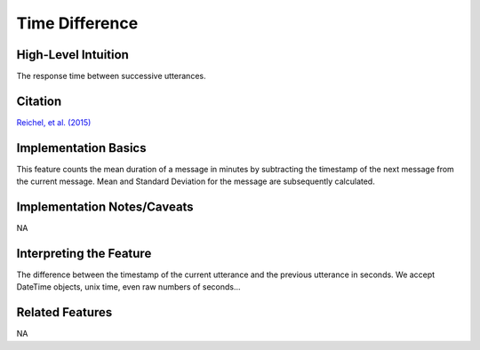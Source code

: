 .. _time_difference:

Time Difference
============

High-Level Intuition
*********************
The response time between successive utterances.

Citation
*********
`Reichel, et al. (2015) <https://cpb-us-e1.wpmucdn.com/sites.northwestern.edu/dist/f/1603/files/2017/01/Reichel_etal_Interspeech_2015-2i4gnzk.pdf>`_

Implementation Basics 
**********************
This feature counts the mean duration of a message in minutes by subtracting the timestamp of the next message from the current message. 
Mean and Standard Deviation for the message are subsequently calculated.

Implementation Notes/Caveats 
*****************************
NA

Interpreting the Feature 
*************************
The difference between the timestamp of the current utterance and the previous utterance in seconds.
We accept DateTime objects, unix time, even raw numbers of seconds...

Related Features 
*****************
NA
